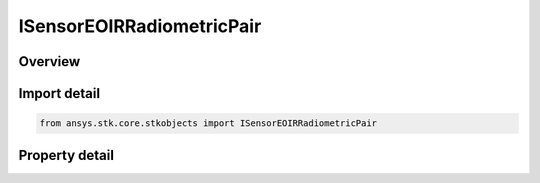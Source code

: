 ISensorEOIRRadiometricPair
==========================

.. py:class:: ansys.stk.core.stkobjects.ISensorEOIRRadiometricPair

   object
   
   IAgSnEOIRRadiometricPair Interface for defining the individual band properties.

.. py:currentmodule:: ISensorEOIRRadiometricPair

Overview
--------

.. tab-set::

    .. tab-item:: Properties
        
        .. list-table::
            :header-rows: 0
            :widths: auto

            * - :py:attr:`~ansys.stk.core.stkobjects.ISensorEOIRRadiometricPair.integration_time`
              - Integration Time.
            * - :py:attr:`~ansys.stk.core.stkobjects.ISensorEOIRRadiometricPair.equivalent_value`
              - Sensitivity or Saturation Equivalent value.


Import detail
-------------

.. code-block:: python

    from ansys.stk.core.stkobjects import ISensorEOIRRadiometricPair


Property detail
---------------

.. py:property:: integration_time
    :canonical: ansys.stk.core.stkobjects.ISensorEOIRRadiometricPair.integration_time
    :type: float

    Integration Time.

.. py:property:: equivalent_value
    :canonical: ansys.stk.core.stkobjects.ISensorEOIRRadiometricPair.equivalent_value
    :type: float

    Sensitivity or Saturation Equivalent value.


